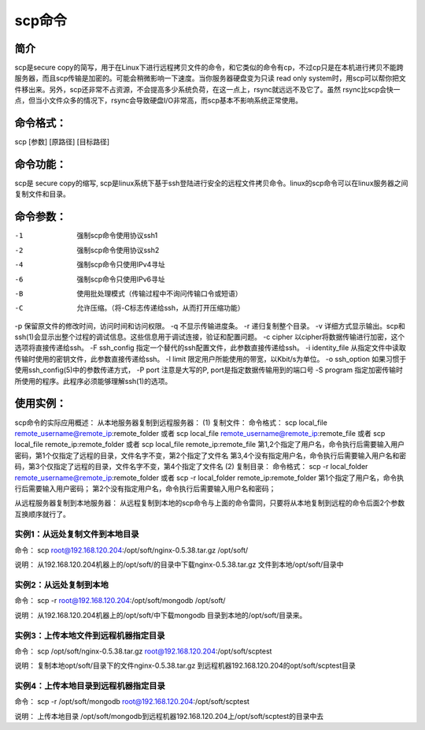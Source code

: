 scp命令
=============
简介
-----------
scp是secure copy的简写，用于在Linux下进行远程拷贝文件的命令，和它类似的命令有cp，不过cp只是在本机进行拷贝不能跨服务器，而且scp传输是加密的。可能会稍微影响一下速度。当你服务器硬盘变为只读 read only system时，用scp可以帮你把文件移出来。另外，scp还非常不占资源，不会提高多少系统负荷，在这一点上，rsync就远远不及它了。虽然 rsync比scp会快一点，但当小文件众多的情况下，rsync会导致硬盘I/O非常高，而scp基本不影响系统正常使用。

命令格式：
--------------------
scp [参数] [原路径] [目标路径]

命令功能：
--------------------
scp是 secure copy的缩写, scp是linux系统下基于ssh登陆进行安全的远程文件拷贝命令。linux的scp命令可以在linux服务器之间复制文件和目录。

命令参数：
--------------------
-1  强制scp命令使用协议ssh1
-2  强制scp命令使用协议ssh2
-4  强制scp命令只使用IPv4寻址
-6  强制scp命令只使用IPv6寻址
-B  使用批处理模式（传输过程中不询问传输口令或短语）
-C  允许压缩。（将-C标志传递给ssh，从而打开压缩功能）
-p 保留原文件的修改时间，访问时间和访问权限。
-q  不显示传输进度条。
-r  递归复制整个目录。
-v 详细方式显示输出。scp和ssh(1)会显示出整个过程的调试信息。这些信息用于调试连接，验证和配置问题。
-c cipher  以cipher将数据传输进行加密，这个选项将直接传递给ssh。
-F ssh_config  指定一个替代的ssh配置文件，此参数直接传递给ssh。
-i identity_file  从指定文件中读取传输时使用的密钥文件，此参数直接传递给ssh。
-l limit  限定用户所能使用的带宽，以Kbit/s为单位。
-o ssh_option  如果习惯于使用ssh_config(5)中的参数传递方式，
-P port  注意是大写的P, port是指定数据传输用到的端口号
-S program  指定加密传输时所使用的程序。此程序必须能够理解ssh(1)的选项。

使用实例：
--------------------
scp命令的实际应用概述：
从本地服务器复制到远程服务器：
(1) 复制文件：
命令格式：
scp local_file remote_username@remote_ip:remote_folder
或者
scp local_file remote_username@remote_ip:remote_file
或者
scp local_file remote_ip:remote_folder
或者
scp local_file remote_ip:remote_file
第1,2个指定了用户名，命令执行后需要输入用户密码，第1个仅指定了远程的目录，文件名字不变，第2个指定了文件名
第3,4个没有指定用户名，命令执行后需要输入用户名和密码，第3个仅指定了远程的目录，文件名字不变，第4个指定了文件名
(2) 复制目录：
命令格式：
scp -r local_folder remote_username@remote_ip:remote_folder
或者
scp -r local_folder remote_ip:remote_folder
第1个指定了用户名，命令执行后需要输入用户密码；
第2个没有指定用户名，命令执行后需要输入用户名和密码；

从远程服务器复制到本地服务器：
从远程复制到本地的scp命令与上面的命令雷同，只要将从本地复制到远程的命令后面2个参数互换顺序就行了。

实例1：从远处复制文件到本地目录
~~~~~~~~~~~~~~~~~~~~~~~~~~~~~~~~~~~~~~~~~~~~~~~~~~~~
命令：
scp root@192.168.120.204:/opt/soft/nginx-0.5.38.tar.gz /opt/soft/

说明：
从192.168.120.204机器上的/opt/soft/的目录中下载nginx-0.5.38.tar.gz 文件到本地/opt/soft/目录中

实例2：从远处复制到本地
~~~~~~~~~~~~~~~~~~~~~~~~~~~~~~~~~~~~~~~~
命令：
scp -r root@192.168.120.204:/opt/soft/mongodb /opt/soft/

说明：
从192.168.120.204机器上的/opt/soft/中下载mongodb 目录到本地的/opt/soft/目录来。

实例3：上传本地文件到远程机器指定目录
~~~~~~~~~~~~~~~~~~~~~~~~~~~~~~~~~~~~~~~~~~~~~~~~~~~~~~~~~~~~~
命令：
scp /opt/soft/nginx-0.5.38.tar.gz root@192.168.120.204:/opt/soft/scptest

说明：
复制本地opt/soft/目录下的文件nginx-0.5.38.tar.gz 到远程机器192.168.120.204的opt/soft/scptest目录

实例4：上传本地目录到远程机器指定目录
~~~~~~~~~~~~~~~~~~~~~~~~~~~~~~~~~~~~~~~~~~~~~~~~~~~~~~~~~~~~~
命令：
scp -r /opt/soft/mongodb root@192.168.120.204:/opt/soft/scptest

说明：
上传本地目录 /opt/soft/mongodb到远程机器192.168.120.204上/opt/soft/scptest的目录中去

